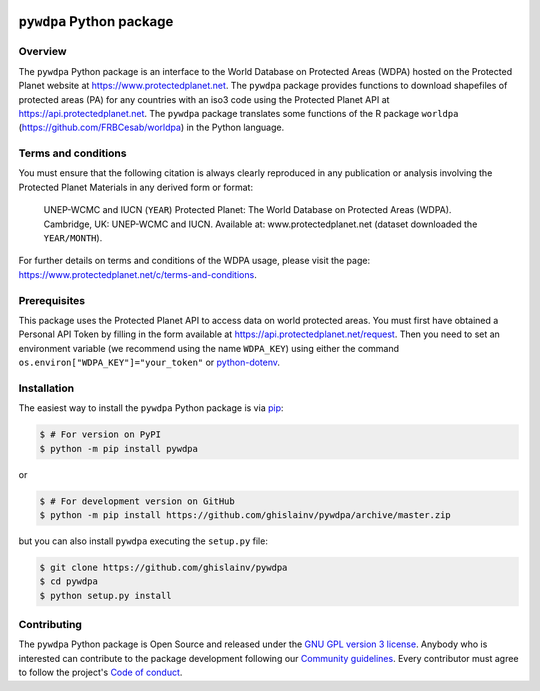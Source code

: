 ..
   # ==============================================================================
   # author          :Ghislain Vieilledent
   # email           :ghislain.vieilledent@cirad.fr, ghislainv@gmail.com
   # web             :https://ecology.ghislainv.fr
   # license         :GPLv3
   # ==============================================================================

.. image:: https://ecology.ghislainv.fr/pywdpa/_static/logo-pywdpa.svg
   :align: right
   :target: https://ecology.ghislainv.fr/pywdpa
   :alt: Logo pywdpa
   :width: 140px
	   
``pywdpa`` Python package
*************************


|Python version| |PyPI version| |GitHub Actions| |License| |Zenodo|


Overview
========

The ``pywdpa`` Python package is an interface to the World Database on
Protected Areas (WDPA) hosted on the Protected Planet website at
`<https://www.protectedplanet.net>`_. The ``pywdpa`` package provides
functions to download shapefiles of protected areas (PA) for any
countries with an iso3 code using the Protected Planet API at
`<https://api.protectedplanet.net>`_. The ``pywdpa`` package
translates some functions of the R package ``worldpa``
(`<https://github.com/FRBCesab/worldpa>`_) in the Python language.

.. image:: https://ecology.ghislainv.fr/pywdpa/_static/protected-planet.jpg
   :align: center
   :target: https://ecology.ghislainv.fr/pywdpa
   :alt: protected-planet

Terms and conditions
====================

You must ensure that the following citation is always clearly
reproduced in any publication or analysis involving the Protected
Planet Materials in any derived form or format:

..
   
    UNEP-WCMC and IUCN (\ ``YEAR``\ ) Protected Planet: The World
    Database on Protected Areas (WDPA). Cambridge, UK: UNEP-WCMC and
    IUCN. Available at: www.protectedplanet.net (dataset downloaded the
    ``YEAR/MONTH``\ ).


For further details on terms and conditions of the WDPA usage, please
visit the page:
`<https://www.protectedplanet.net/c/terms-and-conditions>`_.

Prerequisites
=============

This package uses the Protected Planet API to access data on world
protected areas. You must first have obtained a Personal API Token by
filling in the form available at
`<https://api.protectedplanet.net/request>`_. Then you need to set an
environment variable (we recommend using the name ``WDPA_KEY``\ )
using either the command ``os.environ["WDPA_KEY"]="your_token"`` or
`python-dotenv <https://github.com/theskumar/python-dotenv>`_.

Installation
============

The easiest way to install the ``pywdpa`` Python package is via `pip <https://pip.pypa.io/en/stable/>`_:

.. code-block:: bash

   $ # For version on PyPI
   $ python -m pip install pywdpa

or 

.. code-block:: bash

   $ # For development version on GitHub
   $ python -m pip install https://github.com/ghislainv/pywdpa/archive/master.zip

but you can also install ``pywdpa`` executing the ``setup.py`` file:

.. code-block:: bash

   $ git clone https://github.com/ghislainv/pywdpa
   $ cd pywdpa
   $ python setup.py install

Contributing
============

The ``pywdpa`` Python package is Open Source and released under
the `GNU GPL version 3 license
<https://ecology.ghislainv.fr/pywdpa/license.html>`__. Anybody
who is interested can contribute to the package development following
our `Community guidelines
<https://ecology.ghislainv.fr/pywdpa/contributing.html>`__. Every
contributor must agree to follow the project's `Code of conduct
<https://ecology.ghislainv.fr/pywdpa/code_of_conduct.html>`__.
   
.. |Python version| image:: https://img.shields.io/pypi/pyversions/pywdpa?logo=python&logoColor=ffd43b&color=306998
   :target: https://pypi.org/project/pywdpa
   :alt: Python version

.. |PyPI version| image:: https://img.shields.io/pypi/v/pywdpa
   :target: https://pypi.org/project/pywdpa
   :alt: PyPI version

.. |GitHub Actions| image:: https://github.com/ghislainv/pywdpa/workflows/PyPkg/badge.svg
   :target: https://github.com/ghislainv/pywdpa/actions
   :alt: GitHub Actions
	 
.. |License| image:: https://img.shields.io/badge/licence-GPLv3-8f10cb.svg
   :target: https://www.gnu.org/licenses/gpl-3.0.html
   :alt: License GPLv3

.. |Zenodo| image:: https://zenodo.org/badge/DOI/10.5281/zenodo.4275513.svg
   :target: https://doi.org/10.5281/zenodo.4275513
   :alt: Zenodo

